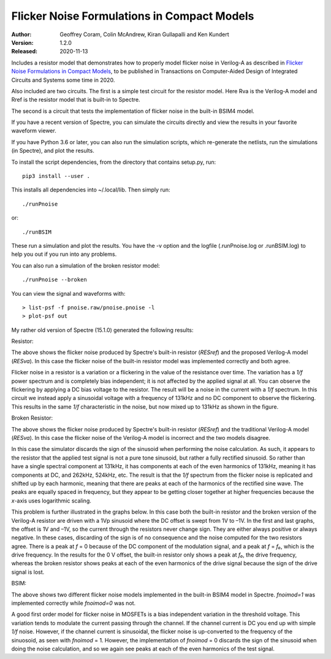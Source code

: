 Flicker Noise Formulations in Compact Models
============================================

:Author: Geoffrey Coram, Colin McAndrew, Kiran Gullapalli and Ken Kundert
:Version: 1.2.0
:Released: 2020-11-13

Includes a resistor model that demonstrates how to properly model flicker noise 
in Verilog-A as described in `Flicker Noise Formulations in Compact Models 
<https://ieeexplore.ieee.org/document/8957705>`_, to be published in 
Transactions on Computer-Aided Design of Integrated Circuits and
Systems some time in 2020.

Also included are two circuits. The first is a simple test circuit for the 
resistor model.  Here Rva is the Verilog-A model and Rref is the resistor model 
that is built-in to Spectre.

.. image:: figures/pnoise.svg
    :width: 35%
    :align: center

The second is a circuit that tests the implementation of flicker noise in the 
built-in BSIM4 model.

.. image:: figures/pnbsim.svg
    :width: 35%
    :align: center

If you have a recent version of Spectre, you can simulate the circuits directly 
and view the results in your favorite waveform viewer.

If you have Python 3.6 or later, you can also run the simulation scripts, which
re-generate the netlists, run the simulations (in Spectre), and plot the 
results.

To install the script dependencies, from the directory that contains setup.py,
run::

   pip3 install --user .

This installs all dependencies into ~/.local/lib.  Then simply run::

   ./runPnoise

or::

   ./runBSIM

These run a simulation and plot the results. You have the -v option and the 
logfile (.runPnoise.log or .runBSIM.log) to help you out if you run into any 
problems.

You can also run a simulation of the broken resistor model::

  ./runPnoise --broken

You can view the signal and waveforms with::

   > list-psf -f pnoise.raw/pnoise.pnoise -l
   > plot-psf out

My rather old version of Spectre (15.1.0) generated the following results:

Resistor:

.. image:: figures/resistor.svg
    :width: 600px
    :align: center

The above shows the flicker noise produced by Spectre's built-in resistor 
(*RESref*) and the proposed Verilog-A model (*RESva*). In this case the flicker 
noise of the built-in resistor model was implemented correctly and both agree.

Flicker noise in a resistor is a variation or a flickering in the value of the 
resistance over time. The variation has a *1/f* power spectrum and is completely 
bias independent; it is not affected by the applied signal at all.  You can 
observe the flickering by applying a DC bias voltage to the resistor.  The 
result will be a noise in the current with a *1/f* spectrum.  In this circuit we 
instead apply a sinusoidal voltage with a frequency of 131kHz and no DC 
component to observe the flickering.  This results in the same *1/f* 
characteristic in the noise, but now mixed up to 131kHz as shown in the figure.

Broken Resistor:

.. image:: figures/resistor-broken.svg
    :width: 600px
    :align: center

The above shows the flicker noise produced by Spectre's built-in resistor 
(*RESref*) and the traditional Verilog-A model (*RESva*). In this case the 
flicker noise of the Verilog-A model is incorrect and the two models 
disagree.

In this case the simulator discards the sign of the sinusoid when performing the 
noise calculation. As such, it appears to the resistor that the applied test 
signal is not a pure tone sinusoid, but rather a fully rectified sinusoid. So 
rather than have a single spectral component at 131kHz, it has components at 
each of the even harmonics of 131kHz, meaning it has components at DC, and 
262kHz, 524kHz, etc.  The result is that the *1/f* spectrum from the flicker 
noise is replicated and shifted up by each harmonic, meaning that there are 
peaks at each of the harmonics of the rectified sine wave.  The peaks are 
equally spaced in frequency, but they appear to be getting closer together at 
higher frequencies because the *x*-axis uses logarithmic scaling.

This problem is further illustrated in the graphs below. In this case both the 
built-in resistor and the broken version of the Verilog-A resistor are driven 
with a 1Vp sinusoid where the DC offset is swept from 1V to –1V. In the first 
and last graphs, the offset is 1V and –1V, so the current through the resistors 
never change sign.  They are either always positive or always negative. In these 
cases, discarding of the sign is of no consequence and the noise computed for 
the two resistors agree.  There is a peak at *f* = 0 because of the DC component 
of the modulation signal, and a peak at *f* = *f₀*, which is the drive 
frequency.  In the results for the 0 V offset, the built-in resistor only shows 
a peak at *f₀*, the drive frequency, whereas the broken resistor shows peaks at 
each of the even harmonics of the drive signal because the sign of the drive 
signal is lost.

.. image:: figures/noise-vs-bias.svg
    :width: 600px
    :align: center


BSIM:

.. image:: figures/bsim.svg
    :width: 600px

The above shows two different flicker noise models implemented in the built-in 
BSIM4 model in Spectre.  *fnoimod=1* was implemented correctly while *fnoimod=0* 
was not.

A good first order model for flicker noise in MOSFETs is a bias independent 
variation in the threshold voltage.  This variation tends to modulate the 
current passing through the channel. If the channel current is DC you end up 
with simple *1/f* noise. However, if the channel current is sinusoidal, the 
flicker noise is up-converted to the frequency of the sinuosoid, as seen with 
*fnoimod* = 1.  However, the implementation of *fnoimod* = 0 discards the sign 
of the sinusoid when doing the noise calculation, and so we again see peaks at 
each of the even harmonics of the test signal.
